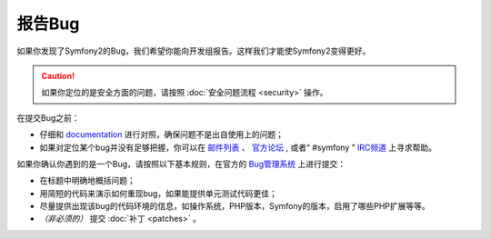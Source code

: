 报告Bug
=======

如果你发现了Symfony2的Bug，我们希望你能向开发组报告。这样我们才能使Symfony2变得更好。

.. caution::

    如果你定位的是安全方面的问题，请按照 :doc:`安全问题流程 <security>` 操作。

在提交Bug之前：

* 仔细和 `documentation`_ 进行对照，确保问题不是出自使用上的问题；

* 如果对定位某个bug并没有足够把握，你可以在 `邮件列表 <users mailing-list>`_ 、 `官方论坛 <forum>`_ , 或者“ #symfony ” `IRC频道 <IRC channel>`_ 上寻求帮助。

如果你确认你遇到的是一个Bug，请按照以下基本规则，在官方的 `Bug管理系统 <tracker>`_ 上进行提交：

* 在标题中明确地概括问题；

* 用简短的代码来演示如何重现bug，如果能提供单元测试代码更佳；

* 尽量提供出现该bug的代码环境的信息，如操作系统，PHP版本，Symfony的版本，启用了哪些PHP扩展等等。

* *（非必须的）* 提交 :doc:`补丁 <patches>` 。

.. _documentation: http://symfony.com/doc/2.0/
.. _users mailing-list: http://groups.google.com/group/symfony-users
.. _forum: http://forum.symfony-project.org/
.. _IRC channel: irc://irc.freenode.net/symfony
.. _tracker: https://github.com/symfony/symfony/issues
